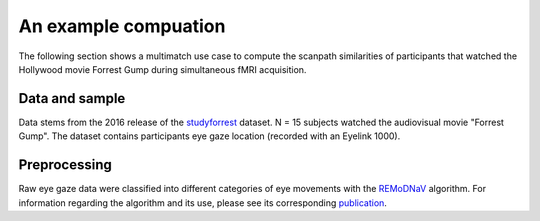 **********************
An example compuation
**********************
The following section shows a multimatch use case to compute the scanpath
similarities of participants that watched the Hollywood movie Forrest Gump
during simultaneous fMRI acquisition.

Data and sample
^^^^^^^^^^^^^^^
Data stems from the 2016 release of the studyforrest_ dataset. N = 15 subjects
watched the audiovisual movie "Forrest Gump". The dataset contains participants
eye gaze location (recorded with an Eyelink 1000).

.. _studyforrest: https://github.com/psychoinformatics-de/studyforrest-data-phase2

Preprocessing
^^^^^^^^^^^^^
Raw eye gaze data were classified into different categories of eye movements
with the REMoDNaV_ algorithm. For information regarding the algorithm and its
use, please see its corresponding publication_.



.. _REmoDNaV: https://github.com/psychoinformatics-de/remodnav
.. _publication: pathtoourpublication.de


